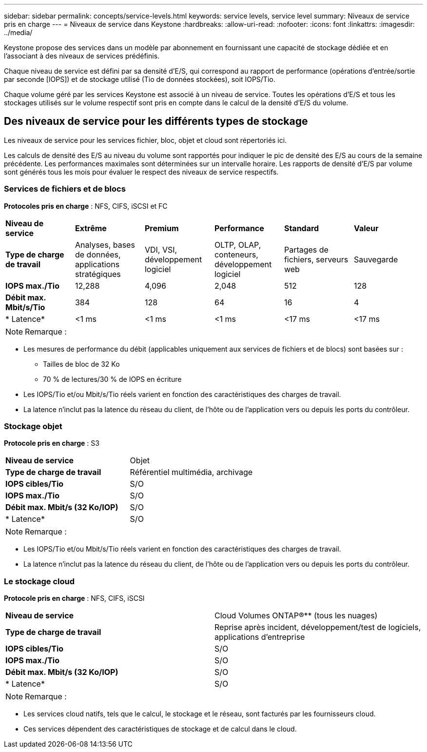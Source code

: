 ---
sidebar: sidebar 
permalink: concepts/service-levels.html 
keywords: service levels, service level 
summary: Niveaux de service pris en charge 
---
= Niveaux de service dans Keystone
:hardbreaks:
:allow-uri-read: 
:nofooter: 
:icons: font
:linkattrs: 
:imagesdir: ../media/


[role="lead"]
Keystone propose des services dans un modèle par abonnement en fournissant une capacité de stockage dédiée et en l'associant à des niveaux de services prédéfinis.

Chaque niveau de service est défini par sa densité d'E/S, qui correspond au rapport de performance (opérations d'entrée/sortie par seconde [IOPS]) et de stockage utilisé (Tio de données stockées), soit IOPS/Tio.

Chaque volume géré par les services Keystone est associé à un niveau de service. Toutes les opérations d'E/S et tous les stockages utilisés sur le volume respectif sont pris en compte dans le calcul de la densité d'E/S du volume.



== Des niveaux de service pour les différents types de stockage

Les niveaux de service pour les services fichier, bloc, objet et cloud sont répertoriés ici.

Les calculs de densité des E/S au niveau du volume sont rapportés pour indiquer le pic de densité des E/S au cours de la semaine précédente. Les performances maximales sont déterminées sur un intervalle horaire. Les rapports de densité d'E/S par volume sont générés tous les mois pour évaluer le respect des niveaux de service respectifs.



=== Services de fichiers et de blocs

*Protocoles pris en charge* : NFS, CIFS, iSCSI et FC

|===


| *Niveau de service* | *Extrême* | *Premium* | *Performance* | *Standard* | *Valeur* 


| *Type de charge de travail* | Analyses, bases de données, applications stratégiques | VDI, VSI, développement logiciel | OLTP, OLAP, conteneurs, développement logiciel | Partages de fichiers, serveurs web | Sauvegarde 


| *IOPS max./Tio* | 12,288 | 4,096 | 2,048 | 512 | 128 


| *Débit max. Mbit/s/Tio* | 384 | 128 | 64 | 16 | 4 


| * Latence* | <1 ms | <1 ms | <1 ms | <17 ms | <17 ms 
|===

NOTE: Remarque :

* Les mesures de performance du débit (applicables uniquement aux services de fichiers et de blocs) sont basées sur :
+
** Tailles de bloc de 32 Ko
** 70 % de lectures/30 % de IOPS en écriture


* Les IOPS/Tio et/ou Mbit/s/Tio réels varient en fonction des caractéristiques des charges de travail.
* La latence n'inclut pas la latence du réseau du client, de l'hôte ou de l'application vers ou depuis les ports du contrôleur.




=== Stockage objet

*Protocole pris en charge* : S3

|===


| *Niveau de service* | Objet 


| *Type de charge de travail* | Référentiel multimédia, archivage 


| *IOPS cibles/Tio* | S/O 


| *IOPS max./Tio* | S/O 


| *Débit max. Mbit/s (32 Ko/IOP)* | S/O 


| * Latence* | S/O 
|===

NOTE: Remarque :

* Les IOPS/Tio et/ou Mbit/s/Tio réels varient en fonction des caractéristiques des charges de travail.
* La latence n'inclut pas la latence du réseau du client, de l'hôte ou de l'application vers ou depuis les ports du contrôleur.




=== Le stockage cloud

*Protocole pris en charge* : NFS, CIFS, iSCSI

|===


| *Niveau de service* | Cloud Volumes ONTAP®** (tous les nuages) 


| *Type de charge de travail* | Reprise après incident, développement/test de logiciels, applications d'entreprise 


| *IOPS cibles/Tio* | S/O 


| *IOPS max./Tio* | S/O 


| *Débit max. Mbit/s (32 Ko/IOP)* | S/O 


| * Latence* | S/O 
|===

NOTE: Remarque :

* Les services cloud natifs, tels que le calcul, le stockage et le réseau, sont facturés par les fournisseurs cloud.
* Ces services dépendent des caractéristiques de stockage et de calcul dans le cloud.

